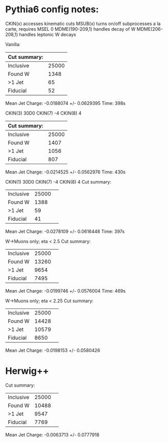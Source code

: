 * Pythia6 config notes:
CKIN(x) accesses kinematic cuts
MSUB(x) turns on/off subprocesses a la carte, requires MSEL 0
MDME(190-209,1) handles decay of W
MDME(206-208,1) handles leptonic W decays

Vanilla:
| Cut summary: |       |
|--------------+-------|
| Inclusive    | 25000 |
| Found W      |  1348 |
| >1 Jet       |    65 |
| Fiducial     |    52 |
Mean Jet Charge: -0.0188074 +/- 0.0629395
Time: 398s

CKIN(3) 30D0
CKIN(7) -4
CKIN(8) 4
| Cut summary: |       |
|--------------+-------|
| Inclusive    | 25000 |
| Found W      |  1407 |
| >1 Jet       |  1056 |
| Fiducial     |   807 |
Mean Jet Charge: -0.0214525 +/- 0.0562976
Time: 430s

CKIN(1) 30D0
CKIN(7) -4
CKIN(8) 4
Cut summary: 
| Inclusive | 25000 | 
| Found W   | 1388 | 
| >1 Jet    | 59 | 
| Fiducial  | 41 | 
Mean Jet Charge: -0.0278109 +/- 0.0616448
Time: 397s

W->Muons only; eta < 2.5
Cut summary: 
| Inclusive | 25000 | 
| Found W   | 13260 | 
| >1 Jet    | 9654 | 
| Fiducial  | 7495 | 
Mean Jet Charge: -0.0199746 +/- 0.0576004
Time: 469s

W->Muons only; eta < 2.25
Cut summary: 
| Inclusive | 25000 | 
| Found W   | 14428 | 
| >1 Jet    | 10579 | 
| Fiducial  | 8650 | 
Mean Jet Charge: -0.0198153 +/- 0.0580426
* Herwig++ 
Cut summary: 
| Inclusive | 25000 | 
| Found W   | 10488 | 
| >1 Jet    | 9547 | 
| Fiducial  | 7769 | 
Mean Jet Charge: -0.0063713 +/- 0.0777918
